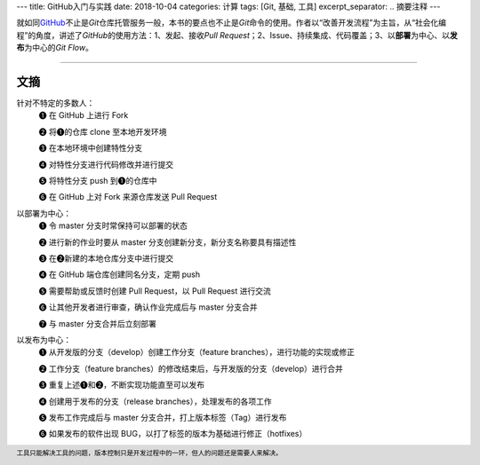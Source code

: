 ---
title: GitHub入门与实践
date: 2018-10-04
categories: 计算
tags: [Git, 基础, 工具]
excerpt_separator: .. 摘要注释
---

.. class:: excerpt

    就如同\ `GitHub <https://github.com/>`_\ 不止是\ *Git*\ 仓库托管服务一般，本书的要点也不止是\ *Git*\ 命令的使用。\
    作者以“改善开发流程”为主旨，从“社会化编程”的角度，讲述了\ *GitHub*\ 的使用方法：1、发起、接收\ *Pull Request*\；\
    2、Issue、持续集成、代码覆盖；3、以\ **部署**\ 为中心、以\ **发布**\ 为中心的\ *Git Flow*\ 。

.. 摘要注释

----

文摘
----

.. compound::

    针对不特定的多数人：
        ❶ 在 GitHub 上进行 Fork

        ❷ 将❶的仓库 clone 至本地开发环境

        ❸ 在本地环境中创建特性分支

        ❹ 对特性分支进行代码修改并进行提交

        ❺ 将特性分支 push 到❶的仓库中

        ❻ 在 GitHub 上对 Fork 来源仓库发送 Pull Request

    以部署为中心：
        ❶ 令 master 分支时常保持可以部署的状态

        ❷ 进行新的作业时要从 master 分支创建新分支，新分支名称要具有描述性

        ❸ 在❷新建的本地仓库分支中进行提交

        ❹ 在 GitHub 端仓库创建同名分支，定期 push

        ❺ 需要帮助或反馈时创建 Pull Request，以 Pull Request 进行交流

        ❻ 让其他开发者进行审查，确认作业完成后与 master 分支合并

        ❼ 与 master 分支合并后立刻部署

    以发布为中心：
        ❶ 从开发版的分支（develop）创建工作分支（feature branches），进行功能的实现或修正

        ❷ 工作分支（feature branches）的修改结束后，与开发版的分支（develop）进行合并

        ❸ 重复上述❶和❷，不断实现功能直至可以发布

        ❹ 创建用于发布的分支（release branches），处理发布的各项工作

        ❺ 发布工作完成后与 master 分支合并，打上版本标签（Tag）进行发布

        ❻ 如果发布的软件出现 BUG，以打了标签的版本为基础进行修正（hotfixes）

.. footer::

    工具只能解决工具的问题，版本控制只是开发过程中的一环，但人的问题还是需要人来解决。


